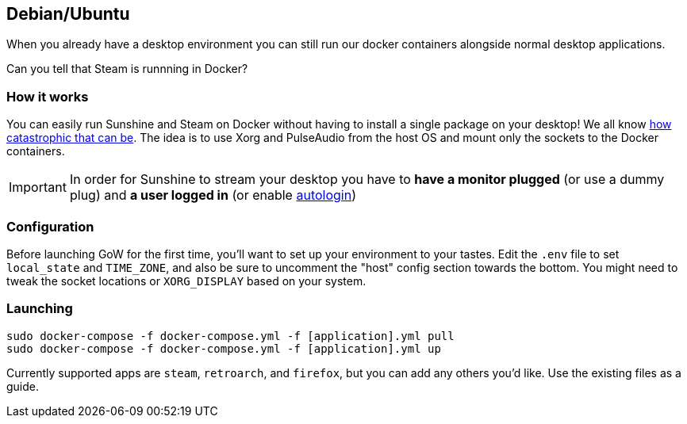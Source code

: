 == Debian/Ubuntu

When you already have a desktop environment you can still run our docker
containers alongside normal desktop applications.

Can you tell that Steam is runnning in Docker?

=== How it works

You can easily run Sunshine and Steam on Docker without having to
install a single package on your desktop! We all know
https://youtu.be/0506yDSgU7M?t=619[how catastrophic that can be]. The
idea is to use Xorg and PulseAudio from the host OS and mount only the
sockets to the Docker containers.

IMPORTANT: In order for Sunshine to stream your desktop you have to *have a monitor plugged* (or use a dummy plug) and *a user logged in* (or enable https://help.ubuntu.com/community/AutoLogin[autologin])

=== Configuration

Before launching GoW for the first time, you'll want to set up your environment
to your tastes.  Edit the `.env` file to set `local_state` and `TIME_ZONE`, and
also be sure to uncomment the "host" config section towards the bottom.  You
might need to tweak the socket locations or `XORG_DISPLAY` based on your
system.

=== Launching

[source,bash]
----
sudo docker-compose -f docker-compose.yml -f [application].yml pull
sudo docker-compose -f docker-compose.yml -f [application].yml up
----

Currently supported apps are `steam`, `retroarch`, and `firefox`, but you can
add any others you'd like.  Use the existing files as a guide.


